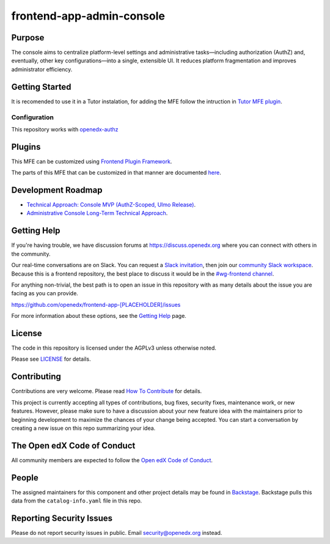 frontend-app-admin-console
##########################

|license-badge| |status-badge| |ci-badge| |codecov-badge|

.. |license-badge| image:: https://img.shields.io/github/license/openedx/frontend-app-admin-console.svg
    :target: https://github.com/openedx/frontend-app-admin-console/blob/main/LICENSE
    :alt: License

.. |status-badge| image:: https://img.shields.io/badge/Status-Maintained-brightgreen

.. |ci-badge| image:: https://github.com/openedx/frontend-app-admin-console/actions/workflows/ci.yml/badge.svg
    :target: https://github.com/openedx/frontend-app-admin-console/actions/workflows/ci.yml
    :alt: Continuous Integration

.. |codecov-badge| image:: https://codecov.io/github/openedx/frontend-app-admin-console/coverage.svg?branch=main
    :target: https://codecov.io/github/openedx/frontend-app-admin-console?branch=main
    :alt: Codecov

Purpose
=======

The console aims to centralize platform-level settings and administrative tasks—including authorization (AuthZ) and, 
eventually, other key configurations—into a single, extensible UI. It reduces platform fragmentation and improves 
administrator efficiency.

Getting Started
===============

It is recomended to use it in a Tutor instalation, for adding the MFE follow the intruction in
`Tutor MFE plugin <https://github.com/overhangio/tutor-mfe?tab=readme-ov-file#mfe-management>`_.

Configuration
-------------
This repository works with `openedx-authz <https://github.com/openedx/openedx-authz>`_

Plugins
=======
This MFE can be customized using `Frontend Plugin Framework <https://github.com/openedx/frontend-plugin-framework>`_.

The parts of this MFE that can be customized in that manner are documented `here </src/plugin-slots>`_.


Development Roadmap
===================

* `Technical Approach: Console MVP (AuthZ-Scoped, Ulmo Release) <https://openedx.atlassian.net/wiki/x/M4B4MgE>`_.
* `Administrative Console Long-Term Technical Approach <https://openedx.atlassian.net/wiki/x/AgAwMQE>`_.

Getting Help
============

If you're having trouble, we have discussion forums at
https://discuss.openedx.org where you can connect with others in the community.

Our real-time conversations are on Slack. You can request a `Slack
invitation`_, then join our `community Slack workspace`_.  Because this is a
frontend repository, the best place to discuss it would be in the `#wg-frontend
channel`_.

For anything non-trivial, the best path is to open an issue in this repository
with as many details about the issue you are facing as you can provide.

https://github.com/openedx/frontend-app-[PLACEHOLDER]/issues

For more information about these options, see the `Getting Help`_ page.

.. _Slack invitation: https://openedx.org/slack
.. _community Slack workspace: https://openedx.slack.com/
.. _#wg-frontend channel: https://openedx.slack.com/archives/C04BM6YC7A6
.. _Getting Help: https://openedx.org/getting-help

License
=======

The code in this repository is licensed under the AGPLv3 unless otherwise
noted.

Please see `LICENSE <LICENSE>`_ for details.

Contributing
============

Contributions are very welcome.  Please read `How To Contribute`_ for details.

.. _How To Contribute: https://openedx.org/r/how-to-contribute

This project is currently accepting all types of contributions, bug fixes,
security fixes, maintenance work, or new features.  However, please make sure
to have a discussion about your new feature idea with the maintainers prior to
beginning development to maximize the chances of your change being accepted.
You can start a conversation by creating a new issue on this repo summarizing
your idea.

The Open edX Code of Conduct
============================

All community members are expected to follow the `Open edX Code of Conduct`_.

.. _Open edX Code of Conduct: https://openedx.org/code-of-conduct/

People
======

The assigned maintainers for this component and other project details may be
found in `Backstage`_. Backstage pulls this data from the ``catalog-info.yaml``
file in this repo.

.. _Backstage: https://open-edx-backstage.herokuapp.com/catalog/default/component/frontend-app-[PLACEHOLDER]

Reporting Security Issues
=========================

Please do not report security issues in public.  Email security@openedx.org instead.
